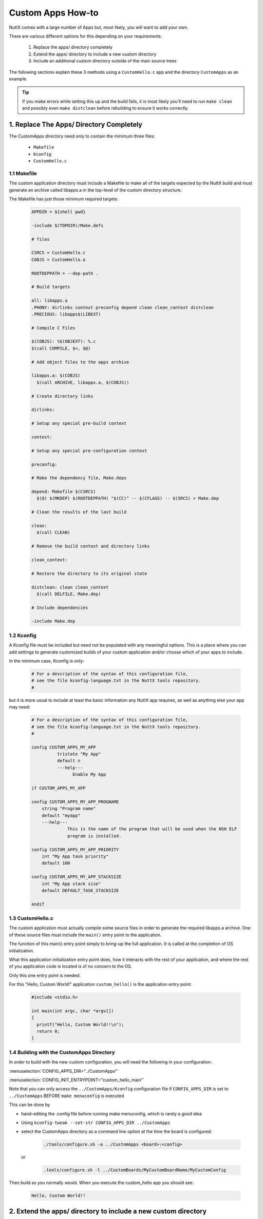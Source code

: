 ==================
Custom Apps How-to
==================

NuttX comes with a large number of Apps but, most likely, you will want to add your own.

There are various different options for this depending on your requirements.

  #. Replace the apps/ directory completely
  #. Extend the apps/ directory to include a new custom directory
  #. Include an additional custom directory outside of the main source trees

The following sections explain these 3 methods using a ``CustomHello.c`` app and
the directory ``CustomApps`` as an example.

.. Tip::
  If you make errors while setting this up and the build fails, it is most likely you'll
  need to run ``make clean`` and possibly even ``make distclean`` before rebuilding to
  ensure it works correctly.

1. Replace The Apps/ Directory Completely
=========================================

The CustomApps directory need only to contain the minimum three files:

  * ``Makefile``
  * ``Kconfig``
  * ``CustomHello.c``


1.1 Makefile
------------

The custom application directory must include a Makefile to make all of the
targets expected by the NuttX build and must generate an archive called
libapps.a in the top-level of the custom directory structure.

The Makefile has just those minimum required targets:

    .. code-block:: console

      APPDIR = ${shell pwd}

      -include $(TOPDIR)/Make.defs

      # files

      CSRCS = CustomHello.c
      COBJS = CustomHello.o

      ROOTDEPPATH = --dep-path .

      # Build targets

      all: libapps.a
      .PHONY: dirlinks context preconfig depend clean clean_context distclean
      .PRECIOUS: libapps$(LIBEXT)

      # Compile C Files

      $(COBJS): %$(OBJEXT): %.c
      $(call COMPILE, $<, $@)

      # Add object files to the apps archive

      libapps.a: $(COBJS)
        $(call ARCHIVE, libapps.a, $(COBJS))

      # Create directory links

      dirlinks:

      # Setup any special pre-build context

      context:

      # Setup any special pre-configuration context

      preconfig:

      # Make the dependency file, Make.deps

      depend: Makefile $(CSRCS)
        $(Q) $(MKDEP) $(ROOTDEPPATH) "$(CC)" -- $(CFLAGS) -- $(SRCS) > Make.dep

      # Clean the results of the last build

      clean:
        $(call CLEAN)

      # Remove the build context and directory links

      clean_context:

      # Restore the directory to its original state

      distclean: clean clean_context
        $(call DELFILE, Make.dep)

      # Include dependencies

      -include Make.dep

1.2 Kconfig
-----------

A Kconfig file must be included but need not be populated with any meaningful
options.
This is a place where you can add settings to generate customized builds of
your custom application and/or choose which of your apps to include.

In the minimum case, Kconfig is only:

    .. code-block:: console

      # For a description of the syntax of this configuration file,
      # see the file kconfig-language.txt in the NuttX tools repository.
      #

but it is more usual to include at least the basic information any NuttX app
requires, as well as anything else your app may need:

    .. code-block:: console

      # For a description of the syntax of this configuration file,
      # see the file kconfig-language.txt in the NuttX tools repository.
      #

      config CUSTOM_APPS_MY_APP
	        tristate "My App"
	        default n
	        ---help---
		      Enable My App
		
      if CUSTOM_APPS_MY_APP

      config CUSTOM_APPS_MY_APP_PROGNAME
      	  string "Program name"
      	  default "myapp"
      	  ---help---
      		    This is the name of the program that will be used when the NSH ELF
      		    program is installed.
      	
      config CUSTOM_APPS_MY_APP_PRIORITY
      	  int "My App task priority"
      	  default 100

      config CUSTOM_APPS_MY_APP_STACKSIZE
      	  int "My App stack size"
      	  default DEFAULT_TASK_STACKSIZE

      endif

1.3 CustomHello.c
-----------------

The custom application must actually compile some source files in order to generate the required
libapps.a archive. One of these source files must include the ``main()`` entry point to the
application.

The function of this main() entry point simply to bring-up the full application. It is called
at the completion of OS initialization.

What this application initialization entry point does, how it interacts with the rest of your
application, and where the rest of you application code is located is of no concern to the OS.

Only this one entry point is needed.

For this "Hello, Custom World!" application ``custom_hello()`` is the application entry point:

    .. code-block:: console

      #include <stdio.h>

      int main(int argc, char *argv[])
      {
        printf("Hello, Custom World!!\n");
        return 0;
      }

1.4 Building with the CustomApps Directory
------------------------------------------

In order to build with the new custom configuration, you will need the following in your configuration:

:menuselection:`CONFIG_APPS_DIR="../CustomApps"`

:menuselection:`CONFIG_INIT_ENTRYPOINT="custom_hello_main"`

Note that you can only access the ``../CustomApps/Kconfig`` configuration file if ``CONFIG_APPS_DIR`` is set
to ``../CustomApps`` BEFORE ``make menuconfig`` is executed

This can be done by

* hand-editing the .config file before running make menuconfig, which is rarely a good idea
* Using ``kconfig-tweak --set-str CONFIG_APPS_DIR ../CustomApps``
* select the CustomApps directory as a command line option at the time the board is configured:

      .. code-block:: console

        ./tools/configure.sh -a ../CustomApps <board>:<config>

  or

      .. code-block:: console

        .tools/configure.sh -l ../CustomBoards/MyCustomBoardName/MyCustomConfig

Then build as you normally would. When you execute the custom_hello app you should see:

  .. code-block:: console

    Hello, Custom World!!

2. Extend the apps/ directory to include a new custom directory
===============================================================

The collection of apps provided in nuttx-apps can be useful, and this method simply
extends the directory structure to include your own directory structure.

The existing /apps makefile automatically checks for the existence of sub-directories
that contain a ``Makefile`` and ``Make.defs`` file. This example assumes there is likely
to be more than one custom app, and includes a ``Kconfig`` for the app itself. Inclusion
of a ``Kconfig`` allows custom App options to be included in the NuttX configuration
system, but is optional.

2.1 Custom Apps Directory
-------------------------

Simply create a new directory under the existing apps directory with a name of your choice.
This example uses the directory name ``CustomApps``.

2.2 Make.defs
-------------

Create this file in the ``CustomApps`` directory, with the following line added:

  .. code-block:: console

    include $(wildcard $(APPDIR)/CustomApps/*/Make.defs)

2.3 Makefile
------------

Create a Makefile in the ``CustomApps`` directory, with the following lines added:

  .. code-block:: console

    MENUDESC = "Custom Apps"

    include $(APPDIR)/Directory.mk

2.4 CustomHello App
-------------------

Create a sub-directory under the ``CustomApps`` directory called ``CustomHello``.

The same ``CustomHello.c`` file as described above should be created here.

2.5 CustomHello Make.defs
-------------------------

Create a Make.defs in the ``CustomApps/CustomHello`` directory with the following lines:

  .. code-block:: console

    ifneq ($(CONFIG_CUSTOM_APPS_CUSTOM_HELLO),)
    CONFIGURED_APPS += $(APPDIR)/CustomApps/CustomHello
    endif


2.6 CustomHello Makefile
------------------------

Create a Makefile in the ``CustomApps/CustomHello`` directory with the following lines:

  .. code-block:: console

    include $(APPDIR)/Make.defs

    # Custom Hello built-in application info

    PROGNAME = $(CONFIG_CUSTOM_APPS_CUSTOM_HELLO_PROGNAME)
    PRIORITY = $(CONFIG_CUSTOM_APPS_CUSTOM_HELLO_PRIORITY)
    STACKSIZE = $(CONFIG_CUSTOM_APPS_CUSTOM_HELLO_STACKSIZE)
    MODULE = $(CONFIG_CUSTOM_APPS_CUSTOM_HELLO)

    # Custom Hello

    MAINSRC = CustomHello.c

    include $(APPDIR)/Application.mk


2.7 CustomHello Kconfig
-----------------------

Create a Kconfig file in the ``CustomApps/CustomHello`` directory, with the following lines. For
the purposes of this example, the Kconfig will only cover our single application):

  .. code-block:: console

    #
    # For a description of the syntax of this configuration file,
    # see the file kconfig-language.txt in the NuttX tools repository.
    #

    config CUSTOM_APPS_CUSTOM_HELLO
	    tristate "Custom Hello App"
	    default n
	    ---help---
		    Enable the Custom Hello App

    if CUSTOM_APPS_CUSTOM_HELLO

    config CUSTOM_APPS_CUSTOM_HELLO_PROGNAME
	    string "Program name"
	    default "custom_hello"
	    ---help---
		    This is the name of the program that will be used when the NSH ELF
		    program is installed.

    config CUSTOM_APPS_CUSTOM_HELLO_PRIORITY
	    int "Custom Hello task priority"
	    default 100

    config CUSTOM_APPS_CUSTOM_HELLO_STACKSIZE
	    int "Custom Hello stack size"
	    default DEFAULT_TASK_STACKSIZE

    endif

2.8 Build and Run
-----------------

Once these files have been created, run a ``make clean`` (you may need to run ``make distclean``
followed by ``make menuconfig``. If successful there will be new Kconfig entries.

:menuselection:`Application Configuraration --> Custom Apps --> Custom Hello App`

Select the ``Custom Hello App`` and run the usual build process. If successful
you can run the newly included ``custom_hello`` app.

3. Include an Additional Custom directory Outside of the Main Source Trees
==========================================================================

Thia is similar to the previous approach, but places the ``CustomApps`` directory
outside of the default trees.

3.1 Create Custom Apps directory and a Symbolic Link
----------------------------------------------------

Create a directory for the custom apps in a location of your choosing. Then create A
symbolic link in the main nuttx/apps directory.

This example assumes this has been placed below the top NuttX folder, alongside the
default ``apps`` directory, i.e. ``nuttx/CustomApps``

  .. code-block:: console

    $ pwd
    /home/nuttx
    $ ls -1
    apps
    CustomBoards
    nuttx
    $ mkdir CustomApps
    $ ls -1
    apps
    CustomApps
    CustomBoards
    nuttx
    $ cd apps
    $ ln -s ../CustomApps CustomApps

3.2 Make.defs etc.
------------------

Follow all the steps as in sections 2.2 to 2.7 above, creating the exact same files but
placing then in the new ``CustomApps`` directory location created as described here.
